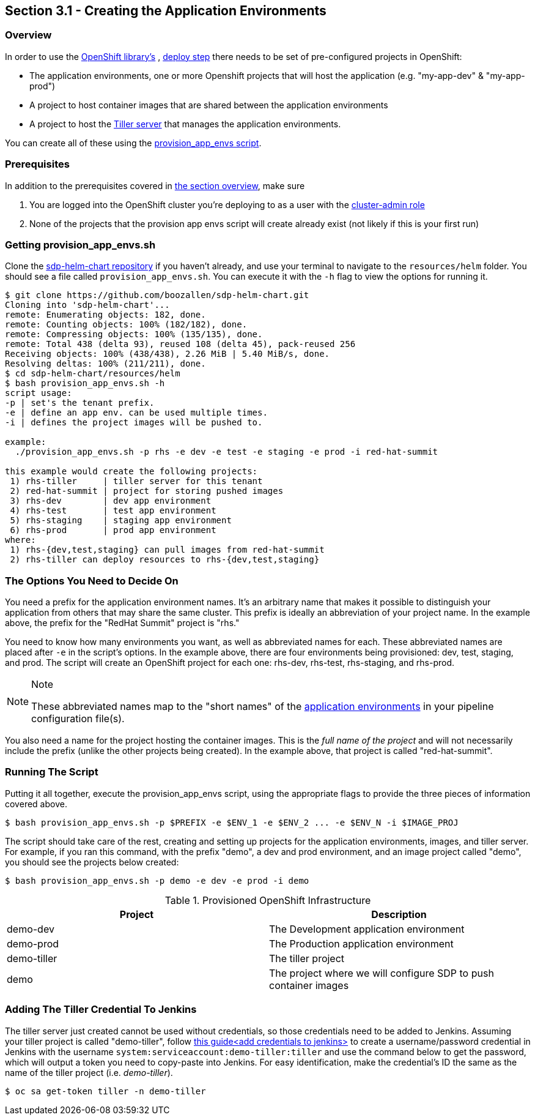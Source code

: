 == Section 3.1 - Creating the Application Environments

=== Overview

In order to use the link:/sdp-docs/pages/libraries/openshift/README.html[OpenShift library's] , link:https://github.com/boozallen/sdp-libraries/blob/master/openshift/deploy_to.groovy[deploy step] there needs to be set of pre-configured
projects in OpenShift:

* The application environments, one or more Openshift projects that will
host the application (e.g. "my-app-dev" & "my-app-prod")
* A project to host container images that are shared between the
application environments
* A project to host the link:https://docs.helm.sh/glossary/#tiller"[Tiller server] that manages the application environments.

You can create all of these using the link:https://github.com/boozallen/sdp-helm-chart/blob/master/resources/helm/provision_app_envs.sh[provision_app_envs script].

=== Prerequisites

In addition to the prerequisites covered in link:/sdp-docs/pages/deployment-guides/openshift/3_0_Application_Environment_Overview.html[the section overview], make sure

[arabic]
. You are logged into the OpenShift cluster you're deploying to as a
user with the link:https://docs.openshift.com/container-platform/3.11/architecture/additional_concepts/authorization.html#roles[cluster-admin role]
. None of the projects that the provision app envs script will create
already exist (not likely if this is your first run)

=== Getting provision_app_envs.sh

Clone the link:https://github.com/boozallen/sdp-helm-chart[sdp-helm-chart repository] if you haven't already, and use your terminal to navigate to
the `resources/helm` folder. You should see a file called
`provision_app_envs.sh`. You can execute it with the `-h` flag to view
the options for running it.

[source,shell]
----
$ git clone https://github.com/boozallen/sdp-helm-chart.git
Cloning into 'sdp-helm-chart'...
remote: Enumerating objects: 182, done.
remote: Counting objects: 100% (182/182), done.
remote: Compressing objects: 100% (135/135), done.
remote: Total 438 (delta 93), reused 108 (delta 45), pack-reused 256
Receiving objects: 100% (438/438), 2.26 MiB | 5.40 MiB/s, done.
Resolving deltas: 100% (211/211), done.
$ cd sdp-helm-chart/resources/helm
$ bash provision_app_envs.sh -h
script usage:
-p | set's the tenant prefix.
-e | define an app env. can be used multiple times.
-i | defines the project images will be pushed to.

example:
  ./provision_app_envs.sh -p rhs -e dev -e test -e staging -e prod -i red-hat-summit

this example would create the following projects:
 1) rhs-tiller     | tiller server for this tenant
 2) red-hat-summit | project for storing pushed images
 3) rhs-dev        | dev app environment
 4) rhs-test       | test app environment
 5) rhs-staging    | staging app environment
 6) rhs-prod       | prod app environment
where:
 1) rhs-{dev,test,staging} can pull images from red-hat-summit
 2) rhs-tiller can deploy resources to rhs-{dev,test,staging}
----

=== The Options You Need to Decide On

You need a prefix for the application environment names. It's an
arbitrary name that makes it possible to distinguish your application
from others that may share the same cluster. This prefix is ideally an
abbreviation of your project name. In the example above, the prefix for
the "RedHat Summit" project is "rhs."

You need to know how many environments you want, as well as abbreviated
names for each. These abbreviated names are placed after `-e` in the
script's options. In the example above, there are four environments
being provisioned: dev, test, staging, and prod. The script will create
an OpenShift project for each one: rhs-dev, rhs-test, rhs-staging, and
rhs-prod.

[NOTE]
.Note
====
These abbreviated names map to the "short names" of the link:http://localhost:8000/pages/jte/docs/pages/Templating/primitives/application_environments.html[application environments] in your pipeline
configuration file(s).
====

You also need a name for the project hosting the container images.
This is the _full name of the project_ and will not necessarily include
the prefix (unlike the other projects being created). In the example
above, that project is called "red-hat-summit".

=== Running The Script

Putting it all together, execute the provision_app_envs script, using
the appropriate flags to provide the three pieces of information covered
above.

[source,shell]
----
$ bash provision_app_envs.sh -p $PREFIX -e $ENV_1 -e $ENV_2 ... -e $ENV_N -i $IMAGE_PROJ
----

The script should take care of the rest, creating and setting up
projects for the application environments, images, and tiller server.
For example, if you ran this command, with the prefix "demo", a dev and
prod environment, and an image project called "demo", you should see the
projects below created:

[source,shell]
----
$ bash provision_app_envs.sh -p demo -e dev -e prod -i demo
----

.Provisioned OpenShift Infrastructure
[cols=",",options="header",]
|===
|Project |Description
|demo-dev |The Development application environment
|demo-prod |The Production application environment
|demo-tiller |The tiller project
|demo |The project where we will configure SDP to push container images
|===

=== Adding The Tiller Credential To Jenkins

The tiller server just created cannot be used without credentials, so
those credentials need to be added to Jenkins. Assuming your tiller
project is called "demo-tiller", follow
link:https://docs.openshift.com/container-platform/3.11/admin_guide/manage_rbac.html[this guide<add credentials to jenkins>] to create a username/password
credential in Jenkins with the username
`system:serviceaccount:demo-tiller:tiller` and use the command below to
get the password, which will output a token you need to copy-paste into
Jenkins. For easy identification, make the credential's ID the same as
the name of the tiller project (i.e. _demo-tiller_).

[source,bash]
----
$ oc sa get-token tiller -n demo-tiller
----
